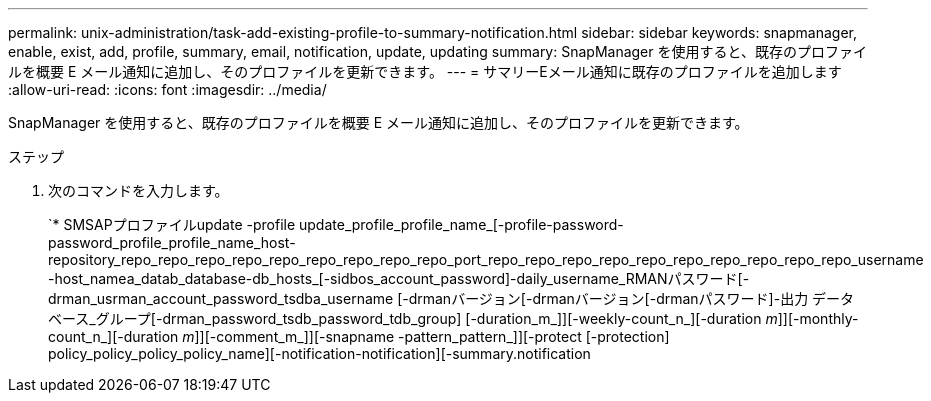 ---
permalink: unix-administration/task-add-existing-profile-to-summary-notification.html 
sidebar: sidebar 
keywords: snapmanager, enable, exist, add, profile, summary, email, notification, update, updating 
summary: SnapManager を使用すると、既存のプロファイルを概要 E メール通知に追加し、そのプロファイルを更新できます。 
---
= サマリーEメール通知に既存のプロファイルを追加します
:allow-uri-read: 
:icons: font
:imagesdir: ../media/


[role="lead"]
SnapManager を使用すると、既存のプロファイルを概要 E メール通知に追加し、そのプロファイルを更新できます。

.ステップ
. 次のコマンドを入力します。
+
`* SMSAPプロファイルupdate -profile update_profile_profile_name_[-profile-password-password_profile_profile_name_host-repository_repo_repo_repo_repo_repo_repo_repo_repo_repo_port_repo_repo_repo_repo_repo_repo_repo_repo_repo_repo_username -host_namea_datab_database-db_hosts_[-sidbos_account_password]-daily_username_RMANパスワード[-drman_usrman_account_password_tsdba_username [-drmanバージョン[-drmanバージョン[-drmanパスワード]-出力 データベース_グループ[-drman_password_tsdb_password_tdb_group] [-duration_m_]][-weekly-count_n_][-duration _m_]][-monthly-count_n_][-duration _m_]][-comment_m_]][-snapname -pattern_pattern_]][-protect [-protection] policy_policy_policy_policy_name][-notification-notification][-summary.notification


